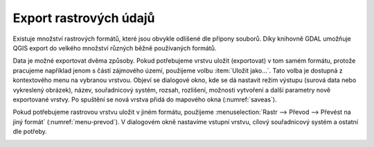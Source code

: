 .. |gdal| image:: ../images/icon/gdal.png
   :width: 1.5em

.. index::
   pair: rastrová data; export dat

Export rastrových údajů
^^^^^^^^^^^^^^^^^^^^^^^

.. Díky knihovně |gdal| :sup:`GDAL` (Geospatial Data Abstraction Library) je možné
   čtení a zápis rastrových GIS formátů v prostředí QGIS. Pro všechny podporované
   datové formáty využívá knihovna jednoduchý datový model.

Existuje množství rastrových formátů, které jsou obvykle odlišené dle
přípony souborů. Díky knihovně GDAL umožňuje QGIS export do velkého
množství různých běžně používaných formátů.

Data je možné exportovat dvěma způsoby. Pokud potřebujeme vrstvu
uložit (exportovat) v tom samém formátu, protože pracujeme například
jenom s částí zájmového území, použijeme volbu :item:`Uložit
jako...`. Tato volba je dostupná z kontextového menu na vybranou
vrstvou. Objeví se dialogové okno, kde se dá nastavit režim výstupu
(surová data nebo vykreslený obrázek), název, souřadnicový systém,
rozsah, rozlišení, možnosti vytvoření a další parametry nově
exportované vrstvy. Po spuštění se nová vrstva přidá do mapového okna
(:numref:`saveas`).

.. _saveas:

.. figure:: images/saveas.png
   :class: large
   :scale-latex: 75
   
   Export rastrové vrstvy pomocí :item:`Uložit rastrovou vrstvu jako...`.

Pokud potřebujeme rastrovou vrstvu uložit v jiném formátu, použijeme
:menuselection:`Rastr --> Převod --> Převést na jiný formát` 
(:numref:`menu-prevod`). V dialogovém okně nastavíme vstupní vrstvu, cílový
souřadnicový systém a ostatní dle potřeby.

.. _menu-prevod:

.. figure:: images/menu_prevod.png
   :scale-latex: 45
   
   Export rastrové vrstvy do jiného formátu.


